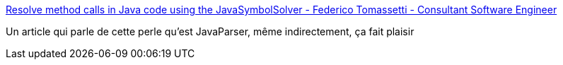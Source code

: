 :jbake-type: post
:jbake-status: published
:jbake-title: Resolve method calls in Java code using the JavaSymbolSolver - Federico Tomassetti - Consultant Software Engineer
:jbake-tags: java,programming,langage,library,parser,source,_mois_nov.,_année_2016
:jbake-date: 2016-11-04
:jbake-depth: ../
:jbake-uri: shaarli/1478271077000.adoc
:jbake-source: https://nicolas-delsaux.hd.free.fr/Shaarli?searchterm=http%3A%2F%2Ftomassetti.me%2Fresolve-method-calls-using-java-symbol-solver%2F&searchtags=java+programming+langage+library+parser+source+_mois_nov.+_ann%C3%A9e_2016
:jbake-style: shaarli

http://tomassetti.me/resolve-method-calls-using-java-symbol-solver/[Resolve method calls in Java code using the JavaSymbolSolver - Federico Tomassetti - Consultant Software Engineer]

Un article qui parle de cette perle qu'est JavaParser, même indirectement, ça fait plaisir
